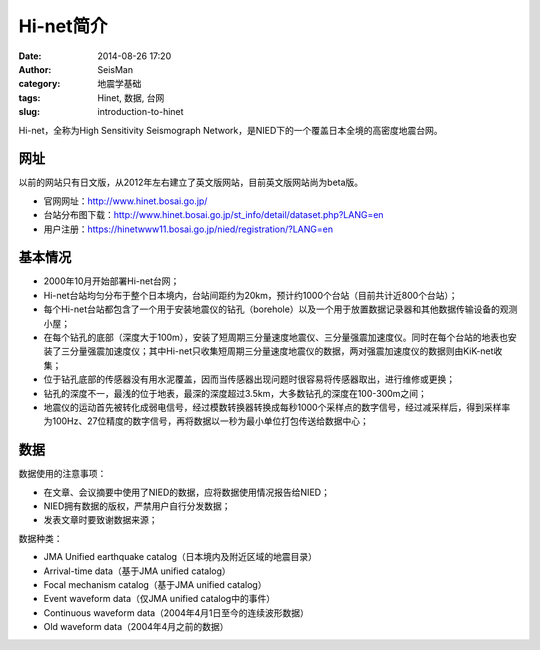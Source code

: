 Hi-net简介
##########

:date: 2014-08-26 17:20
:author: SeisMan
:category: 地震学基础
:tags: Hinet, 数据, 台网
:slug: introduction-to-hinet

Hi-net，全称为High Sensitivity Seismograph Network，是NIED下的一个覆盖日本全境的高密度地震台网。

网址
====

以前的网站只有日文版，从2012年左右建立了英文版网站，目前英文版网站尚为beta版。

- 官网网址：http://www.hinet.bosai.go.jp/
- 台站分布图下载：http://www.hinet.bosai.go.jp/st_info/detail/dataset.php?LANG=en
- 用户注册：https://hinetwww11.bosai.go.jp/nied/registration/?LANG=en


基本情况
========

- 2000年10月开始部署Hi-net台网；
- Hi-net台站均匀分布于整个日本境内，台站间距约为20km，预计约1000个台站（目前共计近800个台站）；
- 每个Hi-net台站都包含了一个用于安装地震仪的钻孔（borehole）以及一个用于放置数据记录器和其他数据传输设备的观测小屋；
- 在每个钻孔的底部（深度大于100m），安装了短周期三分量速度地震仪、三分量强震加速度仪。同时在每个台站的地表也安装了三分量强震加速度仪；其中Hi-net只收集短周期三分量速度地震仪的数据，两对强震加速度仪的数据则由KiK-net收集；
- 位于钻孔底部的传感器没有用水泥覆盖，因而当传感器出现问题时很容易将传感器取出，进行维修或更换；
- 钻孔的深度不一，最浅的位于地表，最深的深度超过3.5km，大多数钻孔的深度在100-300m之间；
- 地震仪的运动首先被转化成弱电信号，经过模数转换器转换成每秒1000个采样点的数字信号，经过减采样后，得到采样率为100Hz、27位精度的数字信号，再将数据以一秒为最小单位打包传送给数据中心；

数据
====

数据使用的注意事项：

- 在文章、会议摘要中使用了NIED的数据，应将数据使用情况报告给NIED；
- NIED拥有数据的版权，严禁用户自行分发数据；
- 发表文章时要致谢数据来源；

数据种类：

- JMA Unified earthquake catalog（日本境内及附近区域的地震目录）
- Arrival-time data（基于JMA unified catalog）
- Focal mechanism catalog（基于JMA unified catalog）
- Event waveform data（仅JMA unified catalog中的事件）
- Continuous waveform data（2004年4月1日至今的连续波形数据）
- Old waveform data（2004年4月之前的数据）
